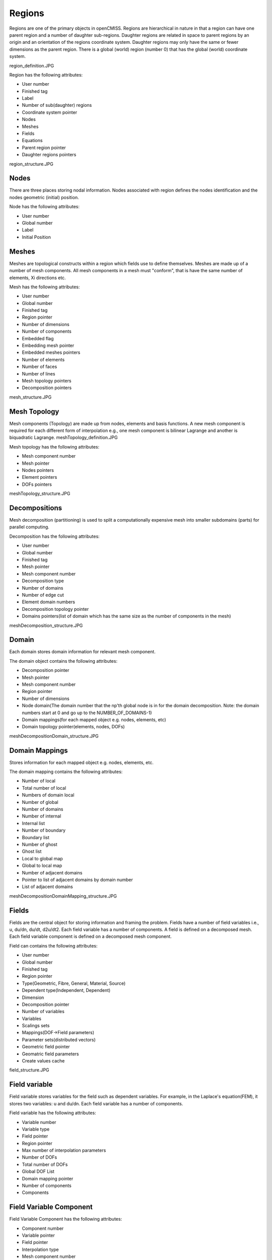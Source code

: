 .. _OpenCMISS-regions:

Regions
=======

Regions are one of the primary objects in openCMISS. Regions are hierarchical in nature in that a region can have one parent region and a number of daughter sub-regions. Daughter regions are related in space to parent regions by an origin and an orientation of the regions coordinate system. Daughter regions may only have the same or fewer dimensions as the parent region. There is a global (world) region (number 0) that has the global (world) coordinate system.

region_definition.JPG

Region has the following attributes:

* User number
* Finished tag
* Label
* Number of sub(daughter) regions
* Coordinate system pointer
* Nodes
* Meshes
* Fields
* Equations
* Parent region pointer
* Daughter regions pointers

region_structure.JPG

Nodes
-----

There are three places storing nodal information. Nodes associated with region defines the nodes identification and the nodes geometric (initial) position.

Node has the following attributes:

* User number
* Global number
* Label
* Initial Position

Meshes
------

Meshes are topological constructs within a region which fields use to define themselves. Meshes are made up of a number of mesh components. All mesh components in a mesh must "conform", that is have the same number of elements, Xi directions etc.

Mesh has the following attributes:

* User number
* Global number
* Finished tag
* Region pointer
* Number of dimensions
* Number of components
* Embedded flag
* Embedding mesh pointer
* Embedded meshes pointers
* Number of elements
* Number of faces
* Number of lines
* Mesh topology pointers
* Decomposition pointers

mesh_structure.JPG

Mesh Topology
-------------

Mesh components (Topology) are made up from nodes, elements and basis functions. A new mesh component is required for each different form of interpolation e.g., one mesh component is bilinear Lagrange and another is biquadratic Lagrange.
meshTopology_definition.JPG

Mesh topology has the following attributes:

* Mesh component number
* Mesh pointer
* Nodes pointers
* Element pointers
* DOFs pointers

meshTopology_structure.JPG

Decompositions
--------------

Mesh decomposition (partitioning) is used to split a computationally expensive mesh into smaller subdomains (parts) for parallel computing.

Decomposition has the following attributes:

* User number
* Global number
* Finished tag
* Mesh pointer
* Mesh component number
* Decomposition type
* Number of domains
* Number of edge cut
* Element domain numbers
* Decomposition topology pointer
* Domains pointers(list of domain which has the same size as the number of components in the mesh)

meshDecomposition_structure.JPG

Domain
------

Each domain stores domain information for relevant mesh component.

The domain object contains the following attributes:

* Decomposition pointer
* Mesh pointer
* Mesh component number
* Region pointer
* Number of dimensions
* Node domain(The domain number that the np'th global node is in for the domain decomposition. Note: the domain numbers start at 0 and go up to the NUMBER_OF_DOMAINS-1)
* Domain mappings(for each mapped object e.g. nodes, elements, etc)
* Domain topology pointer(elements, nodes, DOFs)

meshDecompositionDomain_structure.JPG

Domain Mappings
---------------

Stores information for each mapped object e.g. nodes, elements, etc.

The domain mapping contains the following attributes:

* Number of local
* Total number of local
* Numbers of domain local
* Number of global
* Number of domains
* Number of internal
* Internal list
* Number of boundary
* Boundary list
* Number of ghost
* Ghost list
* Local to global map
* Global to local map
* Number of adjacent domains
* Pointer to list of adjacent domains by domain number
* List of adjacent domains

meshDecompositionDomainMapping_structure.JPG

Fields
------

Fields are the central object for storing information and framing the problem. Fields have a number of field variables i.e., u, du/dn, du/dt, d2u/dt2. Each field variable has a number of components. A field is defined on a decomposed mesh. Each field variable component is defined on a decomposed mesh component.

Field can contains the following attributes:

* User number
* Global number
* Finished tag
* Region pointer
* Type(Geometric, Fibre, General, Material, Source)
* Dependent type(Independent, Dependent)
* Dimension
* Decomposition pointer
* Number of variables
* Variables
* Scalings sets
* Mappings(DOF->Field parameters)
* Parameter sets(distributed vectors)
* Geometric field pointer
* Geomatric field parameters
* Create values cache

field_structure.JPG

Field variable
--------------

Field variable stores variables for the field such as dependent variables. For example, in the Laplace's equation(FEM), it stores two variables: u and du/dn. Each field variable has a number of components.

Field variable has the following attributes:

* Variable number
* Variable type
* Field pointer
* Region pointer
* Max number of interpolation parameters
* Number of DOFs
* Total number of DOFs
* Global DOF List
* Domain mapping pointer
* Number of components
* Components

Field Variable Component
------------------------

Field Variable Component has the following attributes:

* Component number
* Variable pointer
* Field pointer
* Interpolation type
* Mesh component number
* Scaling index
* Domain pointer
* Max number of interpolation parameters
* Mappings(Field paramters->DOF)

Parameter set
-------------

Parameter set stores values for each field variable component.

field_parameter_set_definition.JPG

Parameter set has the following Attributes:

* Set index
* Set type
* Parameters pointer

Equation Sets
-------------

Equations sets are aimed to have multiple classes, e.g. Elasticity, Fluid mechanics, Electromagnetics, General field problems, Fitting, Optimisation. Different equations are within each class, e.g. Bidomain, Navier-stokes etc. Each equation can use different solution techniques, e.g. FEM, BEM, FD, GFEM. The equation set is associated with a region and is built using the fields defined on the region.

The numerical methods are used which will result in a discretised matrix-vector form of the governing equations. openCMISS is designed to generate equations sets with a number of "equations" matrices.

e.g, damped mass spring system Mu + Cu + Ku = f will be represented as:

fieldEquationsets-matrix.JPG

Equations Set has the following attributes:

* User number
* Global number
* Finished tag
* Region pointer
* Class identifier
* Type identifier
* Sub type identifier
* Linearity type(?)
* Time dependence type(?)
* Solution method
* Geometry (fibre?) field pointer
* Materials field pointer
* Source field pointer
* Dependent field pointer
* Analytic info pointer(Analytic info stored in dependent field currently)
* Fixed conditions
* Equations pointer

fieldEquationssets-structure.JPG

Equations
---------

Equation holds the matrices and mapping information.

The Field variable to matrix mappings maps each field variable onto the equations matrices or RHS vector.

e.g. Laplace(FEM): 2 variables, 1 component
fieldEquationsetsEquations-mappingFEM.JPG

e.g. Laplace(BEM): 2 variables, 1 component
fieldEquationsetsEquations-mappingBEM.JPG

e.g. Heat equation(explicit time/FEM space): 2 variables, 1 component
fieldEquationsetsEquations-mappingHeat.JPG

TODO matrix distribution

Equations has the following attributes:

* Equation set pointer
* Finished tag
* Output type
* Sparsity type
* Interpolation pointer
* Linear equation data pointer
* Nonlinear equation data pointer
* Time(non-static) data pointer
* Equations mapping pointer
* Equations Matrices

